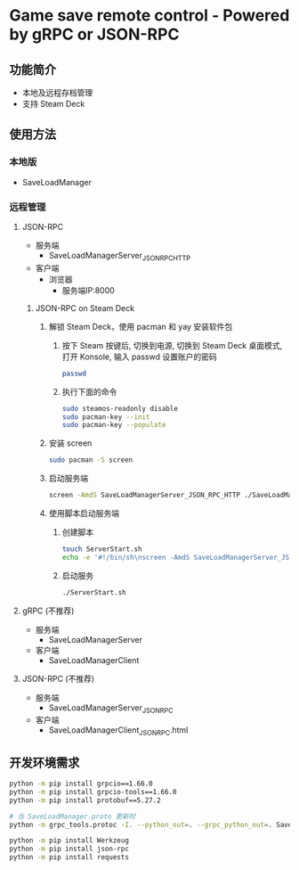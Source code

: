 * Game save remote control - Powered by gRPC or JSON-RPC
** 功能简介
- 本地及远程存档管理
- 支持 Steam Deck
** 使用方法
*** 本地版
- SaveLoadManager
*** 远程管理
**** JSON-RPC
- 服务端
  - SaveLoadManagerServer_JSON_RPC_HTTP
- 客户端
  - 浏览器
    - 服务端IP:8000
***** JSON-RPC on Steam Deck
1. 解锁 Steam Deck，使用 pacman 和 yay 安装软件包
   1. 按下 Steam 按键后, 切换到电源, 切换到 Steam Deck 桌面模式, 打开 Konsole, 输入 passwd 设置账户的密码
      #+begin_src bash
        passwd
      #+end_src
   2. 执行下面的命令
      #+begin_src bash
        sudo steamos-readonly disable
        sudo pacman-key --init
        sudo pacman-key --populate
      #+end_src
2. 安装 screen
   #+begin_src bash
     sudo pacman -S screen
   #+end_src
3. 启动服务端
   #+begin_src bash
     screen -AmdS SaveLoadManagerServer_JSON_RPC_HTTP ./SaveLoadManagerServer_JSON_RPC_HTTP
   #+end_src
4. 使用脚本启动服务端
   1. 创建脚本
      #+begin_src bash
        touch ServerStart.sh
        echo -e '#!/bin/sh\nscreen -AmdS SaveLoadManagerServer_JSON_RPC_HTTP ./SaveLoadManagerServer_JSON_RPC_HTTP' >> ServerStart.sh
      #+end_src
   2. 启动服务
      #+begin_src bash
        ./ServerStart.sh
      #+end_src
**** gRPC (不推荐)
- 服务端
  - SaveLoadManagerServer
- 客户端
  - SaveLoadManagerClient
**** JSON-RPC (不推荐)
- 服务端
  - SaveLoadManagerServer_JSON_RPC
- 客户端
  - SaveLoadManagerClient_JSON_RPC.html
** 开发环境需求
#+begin_src bash
  python -m pip install grpcio==1.66.0
  python -m pip install grpcio-tools==1.66.0
  python -m pip install protobuf==5.27.2

  # 当 SaveLoadManager.proto 更新时
  python -m grpc_tools.protoc -I. --python_out=. --grpc_python_out=. SaveLoadManager.proto

  python -m pip install Werkzeug
  python -m pip install json-rpc
  python -m pip install requests
#+end_src
